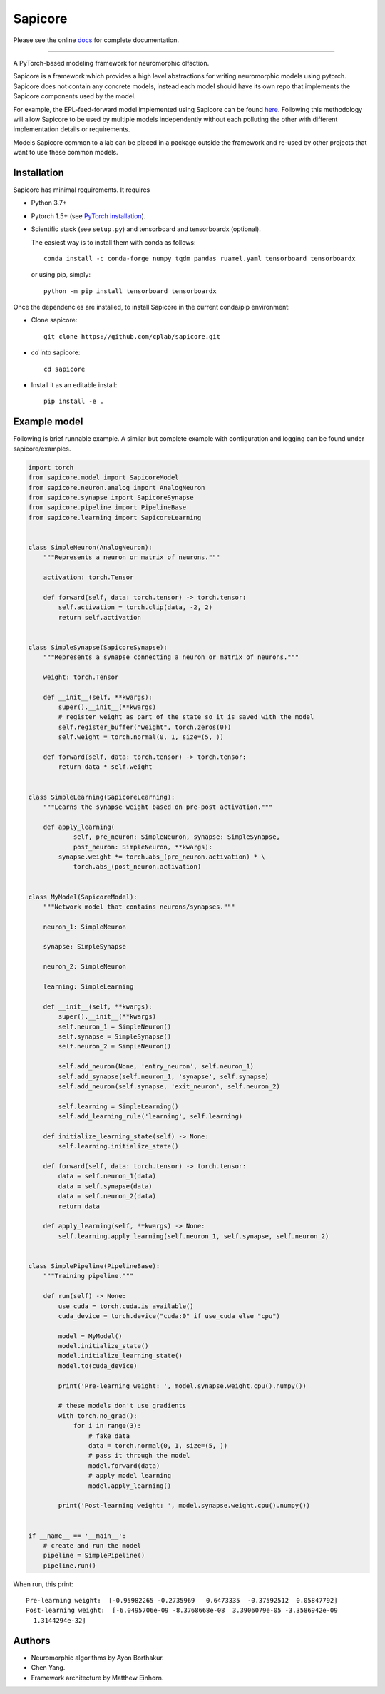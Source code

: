Sapicore
========

Please see the online `docs <https://cplab.github.io/sapicore/index.html>`_
for complete documentation.

-----------------

A PyTorch-based modeling framework for neuromorphic olfaction.

Sapicore is a framework which provides a high level abstractions for writing
neuromorphic models using pytorch. Sapicore does not contain any concrete models,
instead each model should have its own repo that implements the Sapicore
components used by the model.

For example, the EPL-feed-forward model implemented using Sapicore can be found
`here <https://github.com/cplab/sapinet_eplff>`_. Following this methodology
will allow Sapicore to be used by multiple models independently without
each polluting the other with different implementation details or
requirements.

Models Sapicore common to a lab can be placed in a package outside the
framework and re-used by other projects that want to use these common models.

Installation
------------

Sapicore has minimal requirements. It requires

* Python 3.7+
* Pytorch 1.5+ (see `PyTorch installation <https://pytorch.org/get-started/locally/>`_).
* Scientific stack (see ``setup.py``) and tensorboard and tensorboardx (optional).

  The easiest way is to install them with conda as follows::

      conda install -c conda-forge numpy tqdm pandas ruamel.yaml tensorboard tensorboardx

  or using pip, simply::

      python -m pip install tensorboard tensorboardx

Once the dependencies are installed, to install Sapicore in the current
conda/pip environment:

* Clone sapicore::

      git clone https://github.com/cplab/sapicore.git

* `cd` into sapicore::

      cd sapicore

* Install it as an editable install::

      pip install -e .

Example model
-------------

Following is brief runnable example. A similar but complete example with configuration and logging
can be found under sapicore/examples.

.. code-block:: python

    import torch
    from sapicore.model import SapicoreModel
    from sapicore.neuron.analog import AnalogNeuron
    from sapicore.synapse import SapicoreSynapse
    from sapicore.pipeline import PipelineBase
    from sapicore.learning import SapicoreLearning


    class SimpleNeuron(AnalogNeuron):
        """Represents a neuron or matrix of neurons."""

        activation: torch.Tensor

        def forward(self, data: torch.tensor) -> torch.tensor:
            self.activation = torch.clip(data, -2, 2)
            return self.activation


    class SimpleSynapse(SapicoreSynapse):
        """Represents a synapse connecting a neuron or matrix of neurons."""

        weight: torch.Tensor

        def __init__(self, **kwargs):
            super().__init__(**kwargs)
            # register weight as part of the state so it is saved with the model
            self.register_buffer("weight", torch.zeros(0))
            self.weight = torch.normal(0, 1, size=(5, ))

        def forward(self, data: torch.tensor) -> torch.tensor:
            return data * self.weight


    class SimpleLearning(SapicoreLearning):
        """Learns the synapse weight based on pre-post activation."""

        def apply_learning(
                self, pre_neuron: SimpleNeuron, synapse: SimpleSynapse,
                post_neuron: SimpleNeuron, **kwargs):
            synapse.weight *= torch.abs_(pre_neuron.activation) * \
                torch.abs_(post_neuron.activation)


    class MyModel(SapicoreModel):
        """Network model that contains neurons/synapses."""

        neuron_1: SimpleNeuron

        synapse: SimpleSynapse

        neuron_2: SimpleNeuron

        learning: SimpleLearning

        def __init__(self, **kwargs):
            super().__init__(**kwargs)
            self.neuron_1 = SimpleNeuron()
            self.synapse = SimpleSynapse()
            self.neuron_2 = SimpleNeuron()

            self.add_neuron(None, 'entry_neuron', self.neuron_1)
            self.add_synapse(self.neuron_1, 'synapse', self.synapse)
            self.add_neuron(self.synapse, 'exit_neuron', self.neuron_2)

            self.learning = SimpleLearning()
            self.add_learning_rule('learning', self.learning)

        def initialize_learning_state(self) -> None:
            self.learning.initialize_state()

        def forward(self, data: torch.tensor) -> torch.tensor:
            data = self.neuron_1(data)
            data = self.synapse(data)
            data = self.neuron_2(data)
            return data

        def apply_learning(self, **kwargs) -> None:
            self.learning.apply_learning(self.neuron_1, self.synapse, self.neuron_2)


    class SimplePipeline(PipelineBase):
        """Training pipeline."""

        def run(self) -> None:
            use_cuda = torch.cuda.is_available()
            cuda_device = torch.device("cuda:0" if use_cuda else "cpu")

            model = MyModel()
            model.initialize_state()
            model.initialize_learning_state()
            model.to(cuda_device)

            print('Pre-learning weight: ', model.synapse.weight.cpu().numpy())

            # these models don't use gradients
            with torch.no_grad():
                for i in range(3):
                    # fake data
                    data = torch.normal(0, 1, size=(5, ))
                    # pass it through the model
                    model.forward(data)
                    # apply model learning
                    model.apply_learning()

            print('Post-learning weight: ', model.synapse.weight.cpu().numpy())


    if __name__ == '__main__':
        # create and run the model
        pipeline = SimplePipeline()
        pipeline.run()

When run, this print::

    Pre-learning weight:  [-0.95982265 -0.2735969   0.6473335  -0.37592512  0.05847792]
    Post-learning weight:  [-6.0495706e-09 -8.3768668e-08  3.3906079e-05 -3.3586942e-09
      1.3144294e-32]

Authors
-------

- Neuromorphic algorithms by Ayon Borthakur.
- Chen Yang.
- Framework architecture by Matthew Einhorn.
